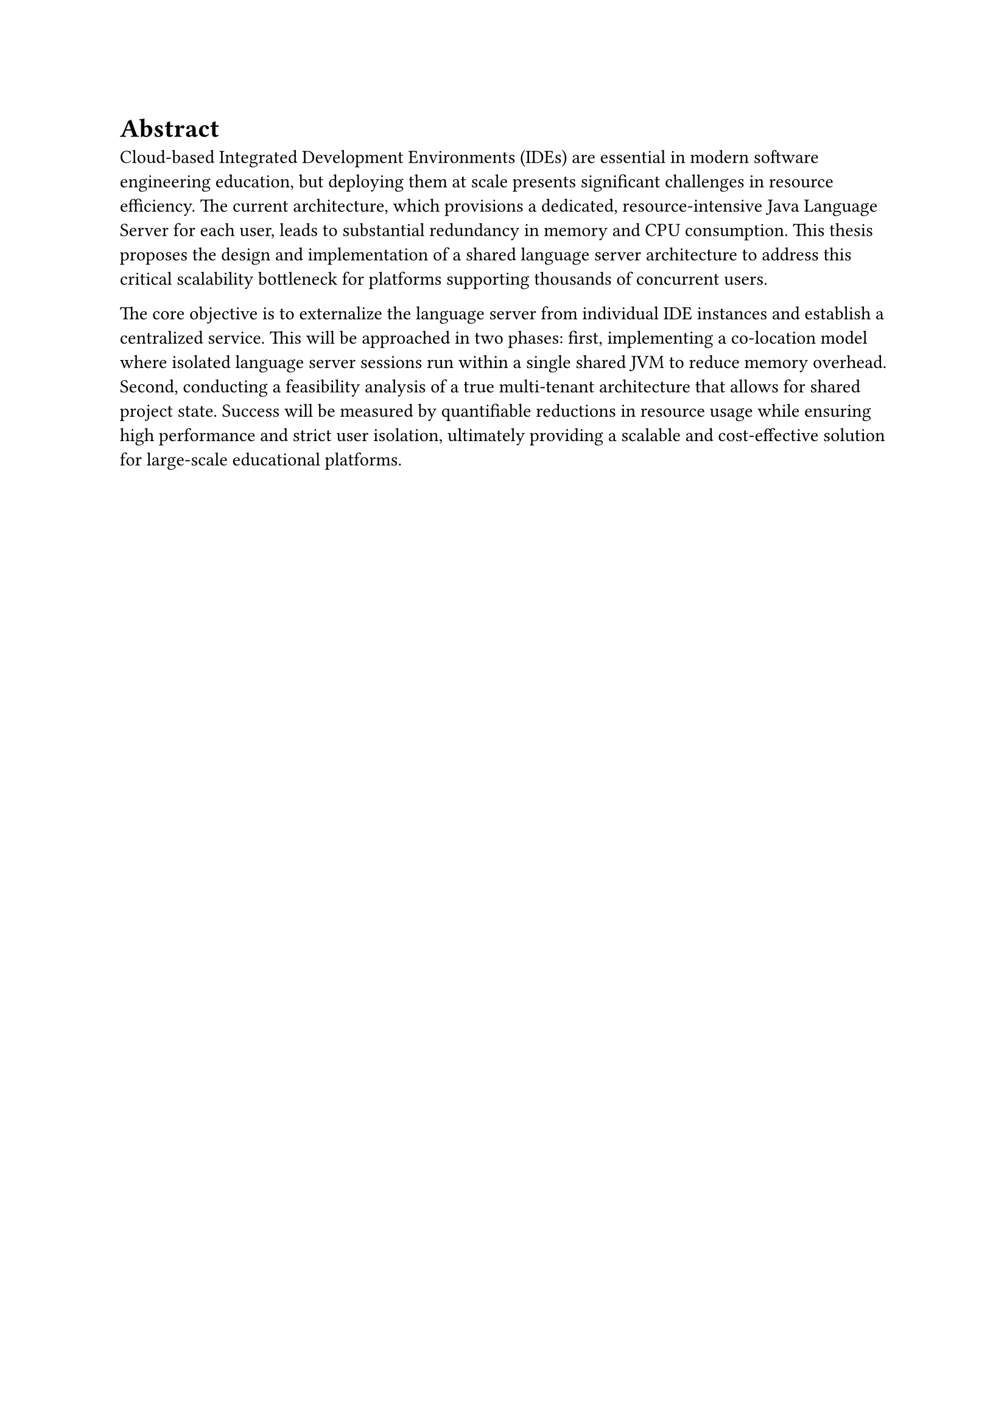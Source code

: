 = Abstract

Cloud-based Integrated Development Environments (IDEs) are essential in modern software engineering education, but deploying them at scale presents significant challenges in resource efficiency. The current architecture, which provisions a dedicated, resource-intensive Java Language Server for each user, leads to substantial redundancy in memory and CPU consumption. This thesis proposes the design and implementation of a shared language server architecture to address this critical scalability bottleneck for platforms supporting thousands of concurrent users.

The core objective is to externalize the language server from individual IDE instances and establish a centralized service. This will be approached in two phases: first, implementing a co-location model where isolated language server sessions run within a single shared JVM to reduce memory overhead. Second, conducting a feasibility analysis of a true multi-tenant architecture that allows for shared project state. Success will be measured by quantifiable reductions in resource usage while ensuring high performance and strict user isolation, ultimately providing a scalable and cost-effective solution for large-scale educational platforms.